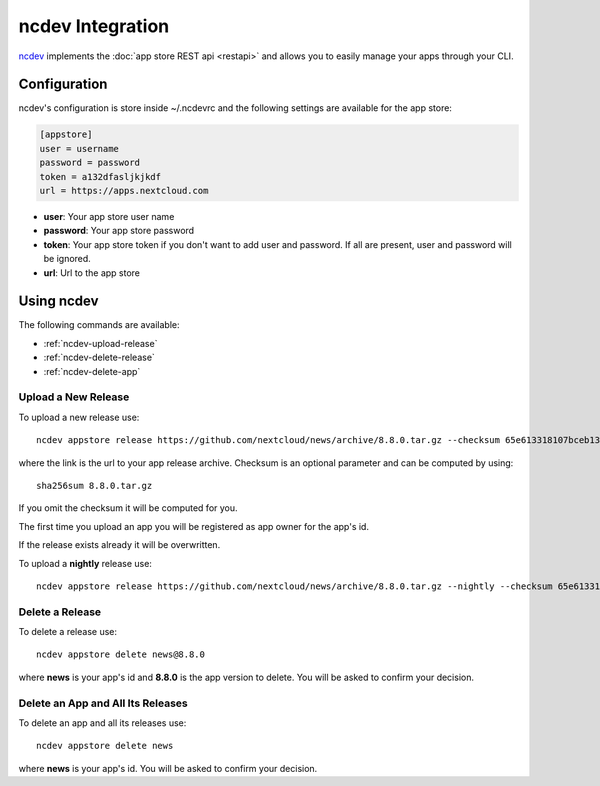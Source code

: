 ncdev Integration
=================

`ncdev <https://github.com/nextcloud/ncdev>`_ implements the :doc:`app store REST api <restapi>` and allows you to easily manage your apps through your CLI.


Configuration
-------------

ncdev's configuration is store inside ~/.ncdevrc and the following settings are available for the app store:

.. code-block:: ini

    [appstore]
    user = username
    password = password
    token = a132dfasljkjkdf
    url = https://apps.nextcloud.com

* **user**: Your app store user name
* **password**: Your app store password
* **token**: Your app store token if you don't want to add user and password. If all are present, user and password will be ignored.
* **url**: Url to the app store

Using ncdev
-----------
The following commands are available:

* :ref:`ncdev-upload-release`

* :ref:`ncdev-delete-release`

* :ref:`ncdev-delete-app`

.. _ncdev-upload-release:

Upload a New Release
~~~~~~~~~~~~~~~~~~~~
To upload a new release use::

    ncdev appstore release https://github.com/nextcloud/news/archive/8.8.0.tar.gz --checksum 65e613318107bceb131af5cf8b71e773b79e1a9476506f502c8e2017b52aba15

where the link is the url to your app release archive. Checksum is an optional parameter and can be computed by using::

    sha256sum 8.8.0.tar.gz

If you omit the checksum it will be computed for you.

The first time you upload an app you will be registered as app owner for the app's id.

If the release exists already it will be overwritten.

To upload a **nightly** release use::

    ncdev appstore release https://github.com/nextcloud/news/archive/8.8.0.tar.gz --nightly --checksum 65e613318107bceb131af5cf8b71e773b79e1a9476506f502c8e2017b52aba15


.. _ncdev-delete-app:

Delete a Release
~~~~~~~~~~~~~~~~
To delete a release use::

    ncdev appstore delete news@8.8.0

where **news** is your app's id and **8.8.0** is the app version to delete. You will be asked to confirm your decision.

.. _ncdev-delete-release:

Delete an App and All Its Releases
~~~~~~~~~~~~~~~~~~~~~~~~~~~~~~~~~~
To delete an app and all its releases use::

    ncdev appstore delete news

where **news** is your app's id. You will be asked to confirm your decision.
